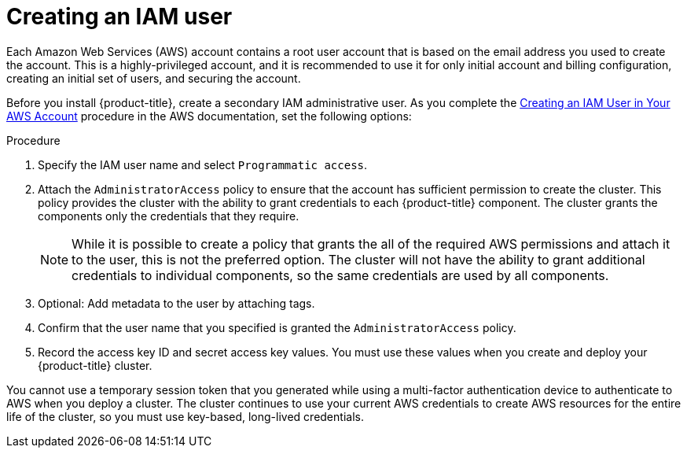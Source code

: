// Module included in the following assemblies:
//
// * assemblies/config-aws-account.adoc

[id="aws-iam-user_{context}"]
= Creating an IAM user


Each Amazon Web Services (AWS) account contains a root user account that is based on the email address you used to create the account. This is a highly-privileged account, and it is recommended to use it for only initial account and billing configuration, creating an initial set of users, and securing the account.

Before you install {product-title}, create a secondary IAM administrative user. As you complete the link:https://docs.aws.amazon.com/IAM/latest/UserGuide/id_users_create.html[Creating an IAM User in Your AWS Account] procedure in the AWS documentation, set the following options:

.Procedure

. Specify the IAM user name and select `Programmatic access`.

. Attach the `AdministratorAccess` policy to ensure that the account has sufficient permission to create the cluster. This policy provides the cluster with the ability to grant credentials to each {product-title} component. The cluster grants the components only the credentials that they require.
+
[NOTE]
====
While it is possible to create a policy that grants the all of the required AWS permissions and attach it to the user, this is not the preferred option. The cluster will not have the ability to grant additional credentials to individual components, so the same credentials are used by all components.
====

. Optional: Add metadata to the user by attaching tags.

. Confirm that the user name that you specified is granted the `AdministratorAccess` policy.

. Record the access key ID and secret access key values. You must use these values when you create and deploy your {product-title} cluster.
[IMPORTANT]
====
You cannot use a temporary session token that you generated while using a multi-factor authentication device to authenticate to AWS when you deploy a cluster. The cluster continues to use your current AWS credentials to create AWS resources for the entire life of the cluster, so you must use key-based, long-lived credentials.
====
